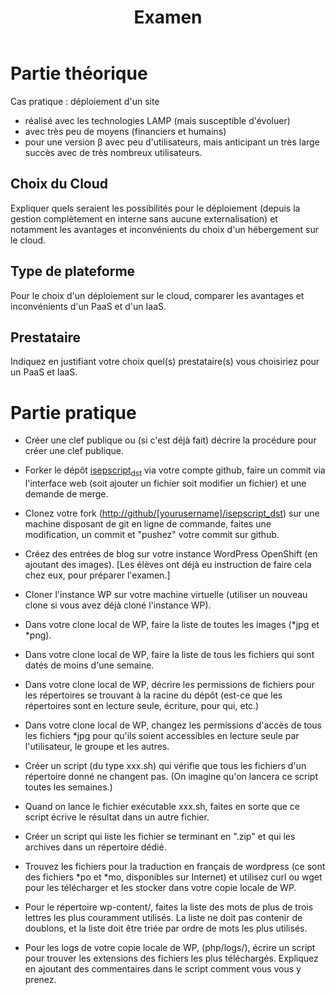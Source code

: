 #+TITLE: Examen

* Partie théorique
Cas pratique : déploiement d'un site

- réalisé avec les technologies LAMP (mais susceptible d'évoluer)
- avec très peu de moyens (financiers et humains)
- pour une version \beta avec peu d'utilisateurs, mais anticipant un très
  large succès avec de très nombreux utilisateurs.

** Choix du Cloud
Expliquer quels seraient les possibilités pour le déploiement (depuis la
gestion complètement en interne sans aucune externalisation) et
notamment les avantages et inconvénients du choix d'un hébergement sur
le cloud.
** Type de plateforme
Pour le choix d'un déploiement sur le cloud, comparer les avantages et
inconvénients d'un PaaS et d'un IaaS.
** Prestataire
Indiquez en justifiant votre choix quel(s) prestataire(s) vous
choisiriez pour un PaaS et IaaS.

* Partie pratique

- Créer une clef publique ou (si c'est déjà fait) décrire la procédure pour
  créer une clef publique.

- Forker le dépôt [[https://github.com/bzg/isepscript_dst][isepscript_dst]] via votre compte github, faire un commit
  via l'interface web (soit ajouter un fichier soit modifier un fichier) et
  une demande de merge.

- Clonez votre fork (http://github/[yourusername]/isepscript_dst) sur une
  machine disposant de git en ligne de commande, faites une modification,
  un commit et "pushez" votre commit sur github.

# - Faire un commit sur une VM locale via la ligne de commande et envoyer un
#   patch par mail.

- Créez des entrées de blog sur votre instance WordPress OpenShift (en
  ajoutant des images).  [Les élèves ont déjà eu instruction de faire cela
  chez eux, pour préparer l'examen.]

- Cloner l'instance WP sur votre machine virtuelle (utiliser un nouveau
  clone si vous avez déjà cloné l'instance WP).

- Dans votre clone local de WP, faire la liste de toutes les images (*jpg
  et *png).

- Dans votre clone local de WP, faire la liste de tous les fichiers qui
  sont datés de moins d'une semaine.

- Dans votre clone local de WP, décrire les permissions de fichiers pour
  les répertoires se trouvant à la racine du dépôt (est-ce que les
  répertoires sont en lecture seule, écriture, pour qui, etc.)

- Dans votre clone local de WP, changez les permissions d'accès de tous
  les fichiers *jpg pour qu'ils soient accessibles en lecture seule par
  l'utilisateur, le groupe et les autres.

- Créer un script (du type xxx.sh) qui vérifie que tous les fichiers d'un
  répertoire donné ne changent pas.  (On imagine qu'on lancera ce script
  toutes les semaines.)

- Quand on lance le fichier exécutable xxx.sh, faites en sorte que ce
  script écrive le résultat dans un autre fichier.

# - Créer une tâche cron qui lance le script toutes les semaines.

# - Rediriger la sortie d'erreur du script "cron'é" vers un mail.

# - Rediriger la sortie standard du script "cron'é" vers un fichier.

- Créer un script qui liste les fichier se terminant en ".zip" et qui les
  archives dans un répertoire dédié.

- Trouvez les fichiers pour la traduction en français de wordpress (ce sont
  des fichiers *po et *mo, disponibles sur Internet) et utilisez curl ou
  wget pour les télécharger et les stocker dans votre copie locale de WP.

- Pour le répertoire wp-content/, faites la liste des mots de plus de trois
  lettres les plus couramment utilisés.  La liste ne doit pas contenir de
  doublons, et la liste doit être triée par ordre de mots les plus
  utilisés.

# - Si rhc peut être installé en local, l'installer et récupérer des logs
#   d'une connexion web à votre instance wordpress.  Sinon, nous utiliserons
#   un fichier de log tout prêt.

- Pour les logs de votre copie locale de WP, (php/logs/), écrire un script
  pour trouver les extensions des fichiers les plus téléchargés.  Expliquez
  en ajoutant des commentaires dans le script comment vous vous y prenez.
